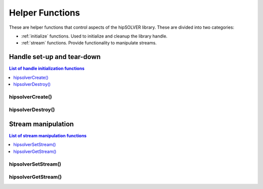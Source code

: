 .. _api_helpers:

****************
Helper Functions
****************

These are helper functions that control aspects of the hipSOLVER library. These are divided
into two categories:

* :ref:`initialize` functions. Used to initialize and cleanup the library handle.
* :ref:`stream` functions. Provide functionality to manipulate streams.


.. _initialize:

Handle set-up and tear-down
===============================

.. contents:: List of handle initialization functions
   :local:
   :backlinks: top

hipsolverCreate()
---------------------------------
.. doxygenfunction:: hipsolverCreate

hipsolverDestroy()
---------------------------------
.. doxygenfunction:: hipsolverDestroy



.. _stream:

Stream manipulation
==============================

.. contents:: List of stream manipulation functions
   :local:
   :backlinks: top

hipsolverSetStream()
---------------------------------
.. doxygenfunction:: hipsolverSetStream

hipsolverGetStream()
---------------------------------
.. doxygenfunction:: hipsolverGetStream

